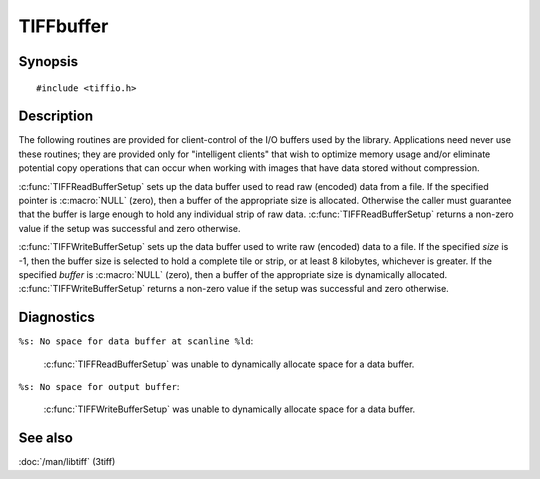 TIFFbuffer
==========

Synopsis
--------

.. highlight:: c

::

    #include <tiffio.h>


.. c:function:: int TIFFReadBufferSetup(TIFF* tif, tdata_t buffer, tsize_t size)
.. c:function:: int TIFFWriteBufferSetup(TIFF* tif, tdata_t buffer, tsize_t size)

Description
-----------

The following routines are provided for client-control of the I/O buffers used
by the library. Applications need never use these routines; they are provided
only for "intelligent clients" that wish to optimize memory usage and/or
eliminate potential copy operations that can occur when working with images
that have data stored without compression.

:c:func:`TIFFReadBufferSetup` sets up the data buffer used to read raw (encoded)
data from a file. If the specified pointer is :c:macro:`NULL` (zero), then a
buffer of the appropriate size is allocated. Otherwise the caller must guarantee
that the buffer is large enough to hold any individual strip of raw data.
:c:func:`TIFFReadBufferSetup` returns a non-zero value if the setup was successful
and zero otherwise.

:c:func:`TIFFWriteBufferSetup` sets up the data buffer used to write raw (encoded)
data to a file. If the specified *size* is -1, then the buffer size is selected to
hold a complete tile or strip, or at least 8 kilobytes, whichever is greater. If
the specified *buffer* is :c:macro:`NULL` (zero), then a buffer of the appropriate
size is dynamically allocated.
:c:func:`TIFFWriteBufferSetup` returns a non-zero value if the setup was successful
and zero otherwise.

Diagnostics
-----------

``%s: No space for data buffer at scanline %ld``:

  :c:func:`TIFFReadBufferSetup` was unable to dynamically allocate space for a
  data buffer.

``%s: No space for output buffer``:

  :c:func:`TIFFWriteBufferSetup` was unable to dynamically allocate space for a
  data buffer.

See also
--------

:doc:`/man/libtiff` (3tiff)

